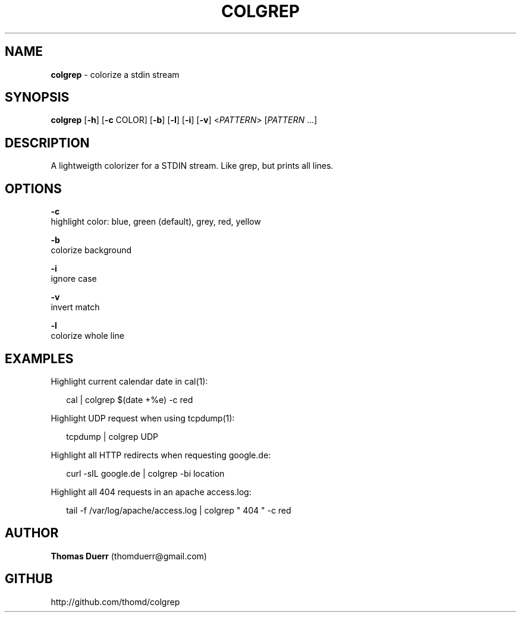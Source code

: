.TH "COLGREP" "1" "November 2014" "1.0" ""
.SH "NAME"
\fBcolgrep\fR \- colorize a stdin stream
.SH SYNOPSIS
.P
\fBcolgrep\fR [\fB\-h\fR] [\fB\-c\fR COLOR] [\fB\-b\fR] [\fB\-l\fR] [\fB\-i\fR] [\fB\-v\fR] <\fIPATTERN\fR> [\fIPATTERN\fR \.\.\.]  
.SH DESCRIPTION
.P
A lightweigth colorizer for a STDIN stream\. Like grep, but prints all lines\.
.SH OPTIONS
.P
\fB\-c\fR
    highlight color: blue, green (default), grey, red, yellow
.P
\fB\-b\fR
    colorize background
.P
\fB\-i\fR
    ignore case
.P
\fB\-v\fR
    invert match
.P
\fB\-l\fR
    colorize whole line
.SH EXAMPLES
.P
Highlight current calendar date in cal(1):
.P
.RS 2
.EX
  cal | colgrep $(date +%e) \-c red
.EE
.RE
.P
Highlight UDP request when using tcpdump(1):
.P
.RS 2
.EX
  tcpdump | colgrep UDP
.EE
.RE
.P
Highlight all HTTP redirects when requesting google\.de:
.P
.RS 2
.EX
  curl \-sIL google\.de | colgrep \-bi location
.EE
.RE
.P
Highlight all 404 requests in an apache access\.log:
.P
.RS 2
.EX
  tail \-f /var/log/apache/access\.log | colgrep " 404 " \-c red
.EE
.RE
.SH AUTHOR
.P
\fBThomas Duerr\fR (thomduerr@gmail\.com)
.SH GITHUB
.P
http://github\.com/thomd/colgrep


